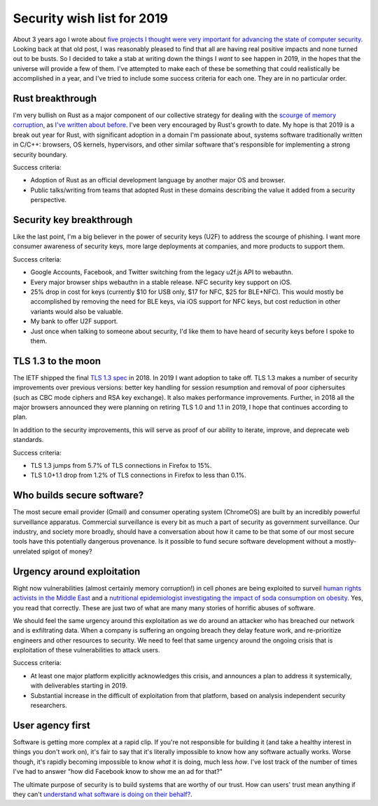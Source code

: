 Security wish list for 2019
===========================

About 3 years ago I wrote about `five projects I thought were very important for
advancing the state of computer security`_. Looking back at that old post, I was
reasonably pleased to find that all are having real positive impacts and none
turned out to be busts. So I decided to take a stab at writing down the things I
*want* to see happen in 2019, in the hopes that the universe will provide a few
of them. I've attempted to make each of these be something that could
realistically be accomplished in a year, and I've tried to include some success
criteria for each one. They are in no particular order.

Rust breakthrough
-----------------

I'm very bullish on Rust as a major component of our collective strategy for
dealing with the `scourge of memory corruption`_, as `I've written about
before`_. I've been very encouraged by Rust's growth to date. My hope is that
2019 is a break out year for Rust, with significant adoption in a domain I'm
passionate about, systems software traditionally written in C/C++: browsers, OS
kernels, hypervisors, and other similar software that's responsible for
implementing a strong security boundary.

Success criteria:

* Adoption of Rust as an official development language by another major OS and
  browser.
* Public talks/writing from teams that adopted Rust in these domains describing
  the value it added from a security perspective.

Security key breakthrough
-------------------------

Like the last point, I'm a big believer in the power of security keys (U2F) to
address the scourge of phishing. I want more consumer awareness of security
keys, more large deployments at companies, and more products to support them.

Success criteria:

* Google Accounts, Facebook, and Twitter switching from the legacy u2f.js API to
  webauthn.
* Every major browser ships webauthn in a stable release. NFC security key
  support on iOS.
* 25% drop in cost for keys (currently $10 for USB only, $17 for NFC, $25 for
  BLE+NFC). This would mostly be accomplished by removing the need for BLE keys,
  via iOS support for NFC keys, but cost reduction in other variants would also
  be valuable.
* My bank to offer U2F support.
* Just once when talking to someone about security, I'd like them to have heard
  of security keys before I spoke to them.

TLS 1.3 to the moon
-------------------

The IETF shipped the final `TLS 1.3 spec`_ in 2018. In 2019 I want adoption to
take off. TLS 1.3 makes a number of security improvements over previous
versions: better key handling for session resumption and removal of poor
ciphersuites (such as CBC mode ciphers and RSA key exchange). It also makes
performance improvements. Further, in 2018 all the major browsers announced they
were planning on retiring TLS 1.0 and 1.1 in 2019, I hope that continues
according to plan.

In addition to the security improvements, this will serve as proof of our
ability to iterate, improve, and deprecate web standards.

Success criteria:

* TLS 1.3 jumps from 5.7% of TLS connections in Firefox to 15%.
* TLS 1.0+1.1 drop from 1.2% of TLS connections in Firefox to less than 0.1%.

Who builds secure software?
---------------------------

The most secure email provider (Gmail) and consumer operating system (ChromeOS)
are built by an incredibly powerful surveillance apparatus. Commercial
surveillance is every bit as much a part of security as government surveillance.
Our industry, and society more broadly, should have a conversation about how it
came to be that some of our most secure tools have this potentially dangerous
provenance. Is it possible to fund secure software development without a
mostly-unrelated spigot of money?

Urgency around exploitation
---------------------------

Right now vulnerabilities (almost certainly memory corruption!) in cell phones
are being exploited to surveil `human rights activists in the Middle East`_ and
a `nutritional epidemiologist investigating the impact of soda consumption on
obesity`_. Yes, you read that correctly. These are just two of what are many
many stories of horrific abuses of software.

We should feel the same urgency around this exploitation as we do around an
attacker who has breached our network and is exfiltrating data. When a company
is suffering an ongoing breach they delay feature work, and re-prioritize
engineers and other resources to security. We need to feel that same urgency
around the ongoing crisis that is exploitation of these vulnerabilities to
attack users.

Success criteria:

* At least one major platform explicitly acknowledges this crisis, and announces
  a plan to address it systemically, with deliverables starting in 2019.
* Substantial increase in the difficult of exploitation from that platform,
  based on analysis independent security researchers.

User agency first
-----------------

Software is getting more complex at a rapid clip. If you're not responsible for
building it (and take a healthy interest in things you don't work on), it's fair
to say that it's literally impossible to know how any software actually works.
Worse though, it's rapidly becoming impossible to know *what* it is doing, much
less *how*. I've lost track of the number of times I've had to answer "how did
Facebook know to show me an ad for that?"

The ultimate purpose of security is to build systems that are worthy of our
trust. How can users' trust mean anything if they can't `understand what
software is doing on their behalf?`_.

.. _`five projects I thought were very important for advancing the state of computer security`: https://alexgaynor.net/2015/nov/28/5-critical-security-projects/
.. _`scourge of memory corruption`: https://twitter.com/LazyFishBarrel
.. _`I've written about before`: https://alexgaynor.net/2017/nov/20/a-vulnerability-by-any-other-name/
.. _`TLS 1.3 spec`: https://tools.ietf.org/html/rfc8446
.. _`human rights activists in the Middle East`: https://citizenlab.ca/2016/08/million-dollar-dissident-iphone-zero-day-nso-group-uae/
.. _`nutritional epidemiologist investigating the impact of soda consumption on obesity`: https://citizenlab.ca/2017/02/bittersweet-nso-mexico-spyware/
.. _`understand what software is doing on their behalf?`: https://glyph.twistedmatrix.com/2005/11/ethics-for-programmers-primum-non.html
